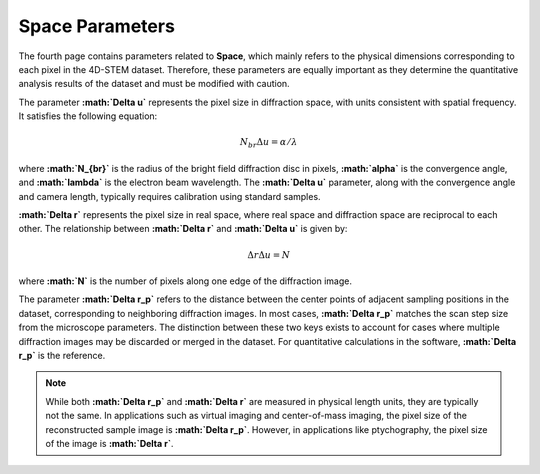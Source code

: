Space Parameters
================

The fourth page contains parameters related to **Space**, which mainly refers to the physical dimensions corresponding to each pixel in the 4D-STEM dataset. Therefore, these parameters are equally important as they determine the quantitative analysis results of the dataset and must be modified with caution.

The parameter **:math:`\Delta u`** represents the pixel size in diffraction space, with units consistent with spatial frequency. It satisfies the following equation:

.. math::

    N_{br}\Delta u = \alpha / \lambda

where **:math:`N_{br}`** is the radius of the bright field diffraction disc in pixels, **:math:`\alpha`** is the convergence angle, and **:math:`\lambda`** is the electron beam wavelength. The **:math:`\Delta u`** parameter, along with the convergence angle and camera length, typically requires calibration using standard samples.

**:math:`\Delta r`** represents the pixel size in real space, where real space and diffraction space are reciprocal to each other. The relationship between **:math:`\Delta r`** and **:math:`\Delta u`** is given by:

.. math::

    \Delta r \Delta u = N

where **:math:`N`** is the number of pixels along one edge of the diffraction image.

The parameter **:math:`\Delta r_p`** refers to the distance between the center points of adjacent sampling positions in the dataset, corresponding to neighboring diffraction images. In most cases, **:math:`\Delta r_p`** matches the scan step size from the microscope parameters. The distinction between these two keys exists to account for cases where multiple diffraction images may be discarded or merged in the dataset. For quantitative calculations in the software, **:math:`\Delta r_p`** is the reference.

.. note::
   While both **:math:`\Delta r_p`** and **:math:`\Delta r`** are measured in physical length units, they are typically not the same. In applications such as virtual imaging and center-of-mass imaging, the pixel size of the reconstructed sample image is **:math:`\Delta r_p`**. However, in applications like ptychography, the pixel size of the image is **:math:`\Delta r`**.
